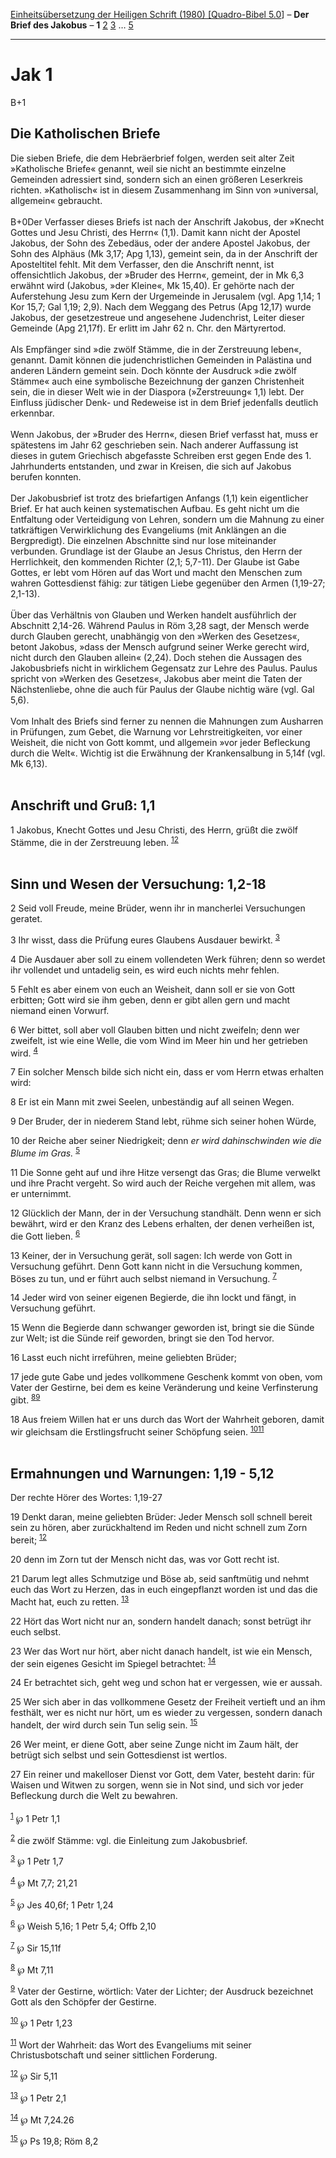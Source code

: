 :PROPERTIES:
:ID:       5e3badfc-6aeb-4ab7-9578-300bb48687e6
:END:
<<navbar>>
[[../index.html][Einheitsübersetzung der Heiligen Schrift (1980)
[Quadro-Bibel 5.0]]] -- *Der Brief des Jakobus* -- *1*
[[file:Jak_2.html][2]] [[file:Jak_3.html][3]] ... [[file:Jak_5.html][5]]

--------------

* Jak 1
  :PROPERTIES:
  :CUSTOM_ID: jak-1
  :END:

B+1
** Die Katholischen Briefe
   :PROPERTIES:
   :CUSTOM_ID: die-katholischen-briefe
   :END:
Die sieben Briefe, die dem Hebräerbrief folgen, werden seit alter Zeit
»Katholische Briefe« genannt, weil sie nicht an bestimmte einzelne
Gemeinden adressiert sind, sondern sich an einen größeren Leserkreis
richten. »Katholisch« ist in diesem Zusammenhang im Sinn von »universal,
allgemein« gebraucht.\\
\\
B+0Der Verfasser dieses Briefs ist nach der Anschrift Jakobus, der
»Knecht Gottes und Jesu Christi, des Herrn« (1,1). Damit kann nicht der
Apostel Jakobus, der Sohn des Zebedäus, oder der andere Apostel Jakobus,
der Sohn des Alphäus (Mk 3,17; Apg 1,13), gemeint sein, da in der
Anschrift der Aposteltitel fehlt. Mit dem Verfasser, den die Anschrift
nennt, ist offensichtlich Jakobus, der »Bruder des Herrn«, gemeint, der
in Mk 6,3 erwähnt wird (Jakobus, »der Kleine«, Mk 15,40). Er gehörte
nach der Auferstehung Jesu zum Kern der Urgemeinde in Jerusalem (vgl.
Apg 1,14; 1 Kor 15,7; Gal 1,19; 2,9). Nach dem Weggang des Petrus (Apg
12,17) wurde Jakobus, der gesetzestreue und angesehene Judenchrist,
Leiter dieser Gemeinde (Apg 21,17f). Er erlitt im Jahr 62 n. Chr. den
Märtyrertod.\\
\\
Als Empfänger sind »die zwölf Stämme, die in der Zerstreuung leben«,
genannt. Damit können die judenchristlichen Gemeinden in Palästina und
anderen Ländern gemeint sein. Doch könnte der Ausdruck »die zwölf
Stämme« auch eine symbolische Bezeichnung der ganzen Christenheit sein,
die in dieser Welt wie in der Diaspora (»Zerstreuung« 1,1) lebt. Der
Einfluss jüdischer Denk- und Redeweise ist in dem Brief jedenfalls
deutlich erkennbar.\\
\\
Wenn Jakobus, der »Bruder des Herrn«, diesen Brief verfasst hat, muss er
spätestens im Jahr 62 geschrieben sein. Nach anderer Auffassung ist
dieses in gutem Griechisch abgefasste Schreiben erst gegen Ende des 1.
Jahrhunderts entstanden, und zwar in Kreisen, die sich auf Jakobus
berufen konnten.\\
\\
Der Jakobusbrief ist trotz des briefartigen Anfangs (1,1) kein
eigentlicher Brief. Er hat auch keinen systematischen Aufbau. Es geht
nicht um die Entfaltung oder Verteidigung von Lehren, sondern um die
Mahnung zu einer tatkräftigen Verwirklichung des Evangeliums (mit
Anklängen an die Bergpredigt). Die einzelnen Abschnitte sind nur lose
miteinander verbunden. Grundlage ist der Glaube an Jesus Christus, den
Herrn der Herrlichkeit, den kommenden Richter (2,1; 5,7-11). Der Glaube
ist Gabe Gottes, er lebt vom Hören auf das Wort und macht den Menschen
zum wahren Gottesdienst fähig: zur tätigen Liebe gegenüber den Armen
(1,19-27; 2,1-13).\\
\\
Über das Verhältnis von Glauben und Werken handelt ausführlich der
Abschnitt 2,14-26. Während Paulus in Röm 3,28 sagt, der Mensch werde
durch Glauben gerecht, unabhängig von den »Werken des Gesetzes«, betont
Jakobus, »dass der Mensch aufgrund seiner Werke gerecht wird, nicht
durch den Glauben allein« (2,24). Doch stehen die Aussagen des
Jakobusbriefs nicht in wirklichem Gegensatz zur Lehre des Paulus. Paulus
spricht von »Werken des Gesetzes«, Jakobus aber meint die Taten der
Nächstenliebe, ohne die auch für Paulus der Glaube nichtig wäre (vgl.
Gal 5,6).\\
\\
Vom Inhalt des Briefs sind ferner zu nennen die Mahnungen zum Ausharren
in Prüfungen, zum Gebet, die Warnung vor Lehrstreitigkeiten, vor einer
Weisheit, die nicht von Gott kommt, und allgemein »vor jeder Befleckung
durch die Welt«. Wichtig ist die Erwähnung der Krankensalbung in 5,14f
(vgl. Mk 6,13).\\
\\

<<verses>>

<<v1>>
** Anschrift und Gruß: 1,1
   :PROPERTIES:
   :CUSTOM_ID: anschrift-und-gruß-11
   :END:
1 Jakobus, Knecht Gottes und Jesu Christi, des Herrn, grüßt die zwölf
Stämme, die in der Zerstreuung leben. ^{[[#fn1][1]][[#fn2][2]]}\\
\\

<<v2>>
** Sinn und Wesen der Versuchung: 1,2-18
   :PROPERTIES:
   :CUSTOM_ID: sinn-und-wesen-der-versuchung-12-18
   :END:
2 Seid voll Freude, meine Brüder, wenn ihr in mancherlei Versuchungen
geratet.

<<v3>>
3 Ihr wisst, dass die Prüfung eures Glaubens Ausdauer bewirkt.
^{[[#fn3][3]]}

<<v4>>
4 Die Ausdauer aber soll zu einem vollendeten Werk führen; denn so
werdet ihr vollendet und untadelig sein, es wird euch nichts mehr
fehlen.

<<v5>>
5 Fehlt es aber einem von euch an Weisheit, dann soll er sie von Gott
erbitten; Gott wird sie ihm geben, denn er gibt allen gern und macht
niemand einen Vorwurf.

<<v6>>
6 Wer bittet, soll aber voll Glauben bitten und nicht zweifeln; denn wer
zweifelt, ist wie eine Welle, die vom Wind im Meer hin und her getrieben
wird. ^{[[#fn4][4]]}

<<v7>>
7 Ein solcher Mensch bilde sich nicht ein, dass er vom Herrn etwas
erhalten wird:

<<v8>>
8 Er ist ein Mann mit zwei Seelen, unbeständig auf all seinen Wegen.

<<v9>>
9 Der Bruder, der in niederem Stand lebt, rühme sich seiner hohen Würde,

<<v10>>
10 der Reiche aber seiner Niedrigkeit; denn /er wird dahinschwinden wie
die Blume im Gras./ ^{[[#fn5][5]]}

<<v11>>
11 Die Sonne geht auf und ihre Hitze versengt das Gras; die Blume
verwelkt und ihre Pracht vergeht. So wird auch der Reiche vergehen mit
allem, was er unternimmt.

<<v12>>
12 Glücklich der Mann, der in der Versuchung standhält. Denn wenn er
sich bewährt, wird er den Kranz des Lebens erhalten, der denen verheißen
ist, die Gott lieben. ^{[[#fn6][6]]}

<<v13>>
13 Keiner, der in Versuchung gerät, soll sagen: Ich werde von Gott in
Versuchung geführt. Denn Gott kann nicht in die Versuchung kommen, Böses
zu tun, und er führt auch selbst niemand in Versuchung. ^{[[#fn7][7]]}

<<v14>>
14 Jeder wird von seiner eigenen Begierde, die ihn lockt und fängt, in
Versuchung geführt.

<<v15>>
15 Wenn die Begierde dann schwanger geworden ist, bringt sie die Sünde
zur Welt; ist die Sünde reif geworden, bringt sie den Tod hervor.

<<v16>>
16 Lasst euch nicht irreführen, meine geliebten Brüder;

<<v17>>
17 jede gute Gabe und jedes vollkommene Geschenk kommt von oben, vom
Vater der Gestirne, bei dem es keine Veränderung und keine Verfinsterung
gibt. ^{[[#fn8][8]][[#fn9][9]]}

<<v18>>
18 Aus freiem Willen hat er uns durch das Wort der Wahrheit geboren,
damit wir gleichsam die Erstlingsfrucht seiner Schöpfung seien.
^{[[#fn10][10]][[#fn11][11]]}\\
\\

<<v19>>
** Ermahnungen und Warnungen: 1,19 - 5,12
   :PROPERTIES:
   :CUSTOM_ID: ermahnungen-und-warnungen-119---512
   :END:
**** Der rechte Hörer des Wortes: 1,19-27
     :PROPERTIES:
     :CUSTOM_ID: der-rechte-hörer-des-wortes-119-27
     :END:
19 Denkt daran, meine geliebten Brüder: Jeder Mensch soll schnell bereit
sein zu hören, aber zurückhaltend im Reden und nicht schnell zum Zorn
bereit; ^{[[#fn12][12]]}

<<v20>>
20 denn im Zorn tut der Mensch nicht das, was vor Gott recht ist.

<<v21>>
21 Darum legt alles Schmutzige und Böse ab, seid sanftmütig und nehmt
euch das Wort zu Herzen, das in euch eingepflanzt worden ist und das die
Macht hat, euch zu retten. ^{[[#fn13][13]]}

<<v22>>
22 Hört das Wort nicht nur an, sondern handelt danach; sonst betrügt ihr
euch selbst.

<<v23>>
23 Wer das Wort nur hört, aber nicht danach handelt, ist wie ein Mensch,
der sein eigenes Gesicht im Spiegel betrachtet: ^{[[#fn14][14]]}

<<v24>>
24 Er betrachtet sich, geht weg und schon hat er vergessen, wie er
aussah.

<<v25>>
25 Wer sich aber in das vollkommene Gesetz der Freiheit vertieft und an
ihm festhält, wer es nicht nur hört, um es wieder zu vergessen, sondern
danach handelt, der wird durch sein Tun selig sein. ^{[[#fn15][15]]}

<<v26>>
26 Wer meint, er diene Gott, aber seine Zunge nicht im Zaum hält, der
betrügt sich selbst und sein Gottesdienst ist wertlos.

<<v27>>
27 Ein reiner und makelloser Dienst vor Gott, dem Vater, besteht darin:
für Waisen und Witwen zu sorgen, wenn sie in Not sind, und sich vor
jeder Befleckung durch die Welt zu bewahren.\\
\\

^{[[#fnm1][1]]} ℘ 1 Petr 1,1

^{[[#fnm2][2]]} die zwölf Stämme: vgl. die Einleitung zum Jakobusbrief.

^{[[#fnm3][3]]} ℘ 1 Petr 1,7

^{[[#fnm4][4]]} ℘ Mt 7,7; 21,21

^{[[#fnm5][5]]} ℘ Jes 40,6f; 1 Petr 1,24

^{[[#fnm6][6]]} ℘ Weish 5,16; 1 Petr 5,4; Offb 2,10

^{[[#fnm7][7]]} ℘ Sir 15,11f

^{[[#fnm8][8]]} ℘ Mt 7,11

^{[[#fnm9][9]]} Vater der Gestirne, wörtlich: Vater der Lichter; der
Ausdruck bezeichnet Gott als den Schöpfer der Gestirne.

^{[[#fnm10][10]]} ℘ 1 Petr 1,23

^{[[#fnm11][11]]} Wort der Wahrheit: das Wort des Evangeliums mit seiner
Christusbotschaft und seiner sittlichen Forderung.

^{[[#fnm12][12]]} ℘ Sir 5,11

^{[[#fnm13][13]]} ℘ 1 Petr 2,1

^{[[#fnm14][14]]} ℘ Mt 7,24.26

^{[[#fnm15][15]]} ℘ Ps 19,8; Röm 8,2

